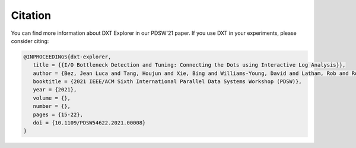 Citation
===================================

You can find more information about DXT Explorer in our PDSW'21 paper. If you use DXT in your experiments, please consider citing:

.. code-block:: bash
   
   @INPROCEEDINGS{dxt-explorer,   
      title = {{I/O Bottleneck Detection and Tuning: Connecting the Dots using Interactive Log Analysis}},
      author = {Bez, Jean Luca and Tang, Houjun and Xie, Bing and Williams-Young, David and Latham, Rob and Ross, Rob and Oral, Sarp and Byna, Suren},
      booktitle = {2021 IEEE/ACM Sixth International Parallel Data Systems Workshop (PDSW)},  
      year = {2021},
      volume = {},
      number = {},
      pages = {15-22},
      doi = {10.1109/PDSW54622.2021.00008}
   }

